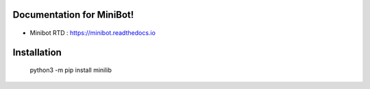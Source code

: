 Documentation for MiniBot!
===========================

 .. |docs| image:: https://readthedocs.org/projects/minibot/badge/?version=latest
 .. |minibot| image:: https://img.shields.io/badge/minibot-OK-brightgreen.svg

|docs| |minibot|

- Minibot RTD : https://minibot.readthedocs.io

Installation
=============

 python3 -m pip install minilib
